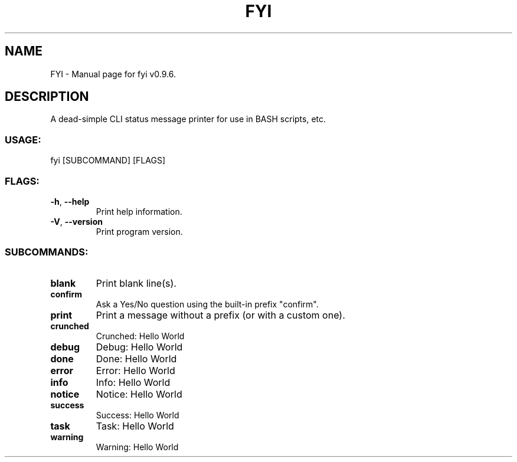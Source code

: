 .TH "FYI" "1" "March 2022" "FYI v0.9.6" "User Commands"
.SH NAME
FYI \- Manual page for fyi v0.9.6.
.SH DESCRIPTION
A dead\-simple CLI status message printer for use in BASH scripts, etc.
.SS USAGE:
.TP
fyi [SUBCOMMAND] [FLAGS]
.SS FLAGS:
.TP
\fB\-h\fR, \fB\-\-help\fR
Print help information.
.TP
\fB\-V\fR, \fB\-\-version\fR
Print program version.
.SS SUBCOMMANDS:
.TP
\fBblank\fR
Print blank line(s).
.TP
\fBconfirm\fR
Ask a Yes/No question using the built\-in prefix "confirm".
.TP
\fBprint\fR
Print a message without a prefix (or with a custom one).
.TP
\fBcrunched\fR
Crunched: Hello World
.TP
\fBdebug\fR
Debug: Hello World
.TP
\fBdone\fR
Done: Hello World
.TP
\fBerror\fR
Error: Hello World
.TP
\fBinfo\fR
Info: Hello World
.TP
\fBnotice\fR
Notice: Hello World
.TP
\fBsuccess\fR
Success: Hello World
.TP
\fBtask\fR
Task: Hello World
.TP
\fBwarning\fR
Warning: Hello World
